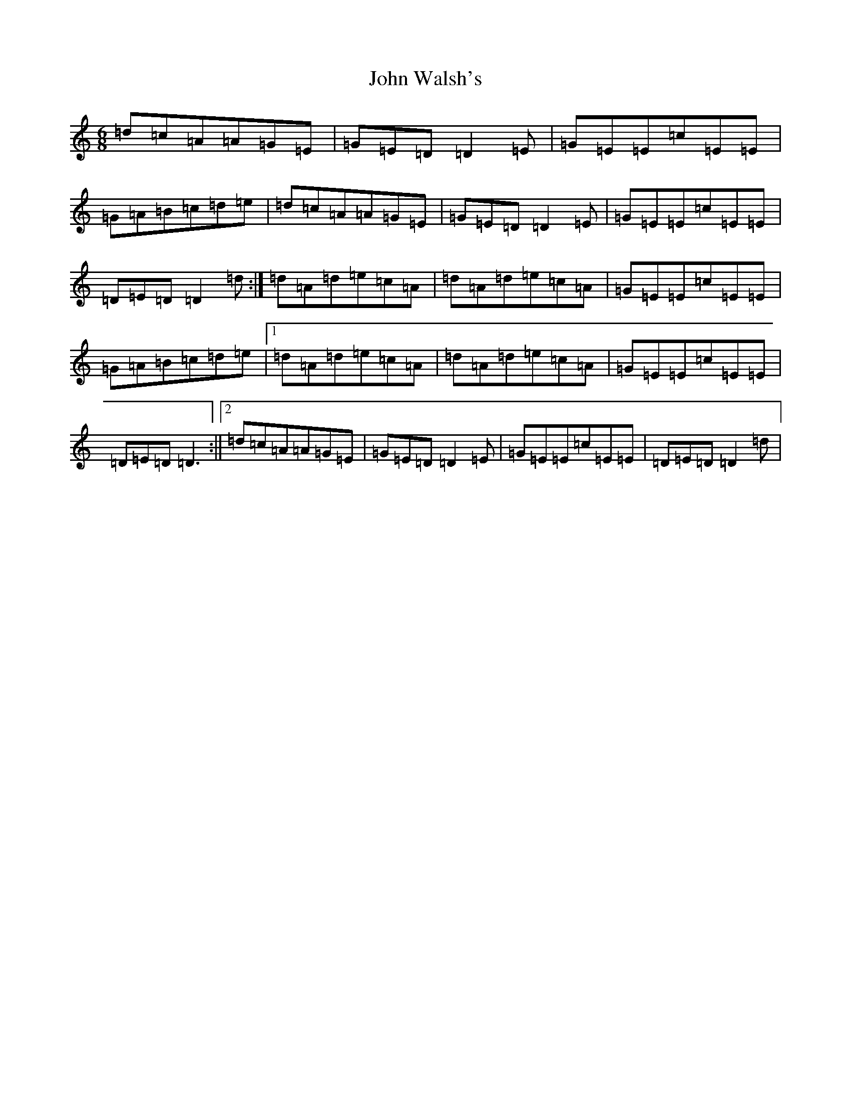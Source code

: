 X: 22047
T: John Walsh's
S: https://thesession.org/tunes/329#setting13108
Z: G Major
R: polka
M:6/8
L:1/8
K: C Major
=d=c=A=A=G=E|=G=E=D=D2=E|=G=E=E=c=E=E|=G=A=B=c=d=e|=d=c=A=A=G=E|=G=E=D=D2=E|=G=E=E=c=E=E|=D=E=D=D2=d:|=d=A=d=e=c=A|=d=A=d=e=c=A|=G=E=E=c=E=E|=G=A=B=c=d=e|1=d=A=d=e=c=A|=d=A=d=e=c=A|=G=E=E=c=E=E|=D=E=D=D3:||2=d=c=A=A=G=E|=G=E=D=D2=E|=G=E=E=c=E=E|=D=E=D=D2=d|